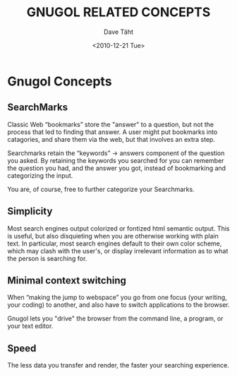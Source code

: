 #+TITLE:     GNUGOL RELATED CONCEPTS
#+AUTHOR:    Dave Täht
#+EMAIL:     d at taht.net
#+DATE:      <2010-12-21 Tue>
#+LANGUAGE:  en
#+TEXT:      Searching the Web in Plain Text
#+DESCRIPTION: GNUGOL - an org-mode compatible search client
#+OPTIONS:   H:2 num:nil todo:nil toc:t \n:nil @:t ::t |:t ^:t -:t f:t *:t TeX:t LaTeX:nil skip:nil d:nil tags:not-in-toc
#+INFOJS_OPT: view:nil toc:t ltoc:t mouse:underline buttons:0 path:org-info.js
#+LINK_UP: index.html
#+LINK_HOME: index.html
#+STYLE:    <link rel="icon" type="image/ico" href="http://gnugol.taht.net/images/favicon.ico">
#+STYLE:    <link rel="stylesheet" type="text/css" href="worg.css" />
#+STYLE:    <script type="text/javascript" src="org-info.js"> 
#+STARTUP: overview hideblocks
* Gnugol Concepts
** SearchMarks
   Classic Web “bookmarks” store the "answer" to a question, but not the process that led to finding that answer. A user might put bookmarks into catagories, and share them via the web, but that involves an extra step.

   Searchmarks retain the “keywords” -> answers component of the question you asked. By retaining the keywords you searched for you can remember the question you had, and the answer you got, instead of bookmarking and categorizing the input. 

   You are, of course, free to further categorize your Searchmarks. 
** Simplicity
   Most search engines output colorized or fontized html semantic output. This is useful, but also disquieting when you are otherwise working with plain text. In particular, most search engines default to their own color scheme, which may clash with the user's, or display irrelevant information as to what the person is searching for.
** Minimal context switching
   When “making the jump to webspace” you go from one focus (your writing, your coding) to another, and also have to switch applications to the browser. 

   Gnugol lets you "drive" the browser from the command line, a program, or your text editor.
** Speed
   The less data you transfer and render, the faster your searching experience.
